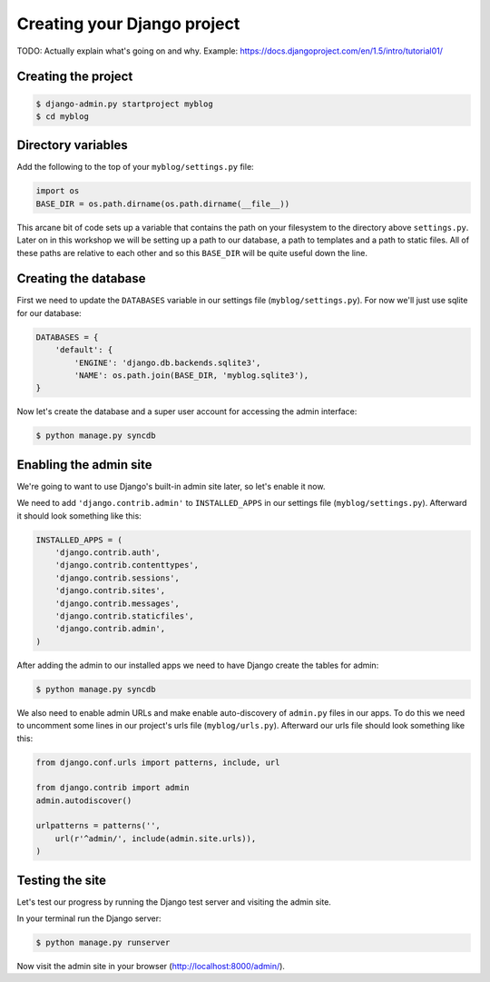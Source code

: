 Creating your Django project
============================

TODO: Actually explain what's going on and why.  Example: https://docs.djangoproject.com/en/1.5/intro/tutorial01/

Creating the project
--------------------

.. code-block:: bash

    $ django-admin.py startproject myblog
    $ cd myblog

Directory variables
-------------------

Add the following to the top of your ``myblog/settings.py`` file:

.. code-block:: python

    import os
    BASE_DIR = os.path.dirname(os.path.dirname(__file__))

This arcane bit of code sets up a variable that contains the path on your
filesystem to the directory above ``settings.py``. Later on in this workshop
we will be setting up a path to our database, a path to templates and a path
to static files. All of these paths are relative to each other and so this
``BASE_DIR`` will be quite useful down the line.


Creating the database
---------------------

First we need to update the ``DATABASES`` variable in our settings file (``myblog/settings.py``).  For now we'll just use sqlite for our database:

.. code-block:: python

    DATABASES = {
        'default': {
            'ENGINE': 'django.db.backends.sqlite3',
            'NAME': os.path.join(BASE_DIR, 'myblog.sqlite3'),
    }

Now let's create the database and a super user account for accessing the admin interface:

.. code-block:: bash

    $ python manage.py syncdb

Enabling the admin site
-----------------------

We're going to want to use Django's built-in admin site later, so let's enable it now.

We need to add ``'django.contrib.admin'`` to ``INSTALLED_APPS`` in our settings file (``myblog/settings.py``).  Afterward it should look something like this:

.. code-block:: python

    INSTALLED_APPS = (
        'django.contrib.auth',
        'django.contrib.contenttypes',
        'django.contrib.sessions',
        'django.contrib.sites',
        'django.contrib.messages',
        'django.contrib.staticfiles',
        'django.contrib.admin',
    )


After adding the admin to our installed apps we need to have Django create the tables for admin:

.. code-block:: bash

    $ python manage.py syncdb

We also need to enable admin URLs and make enable auto-discovery of ``admin.py`` files in our apps.  To do this we need to uncomment some lines in our project's urls file (``myblog/urls.py``).  Afterward our urls file should look something like this:

.. code-block:: python

    from django.conf.urls import patterns, include, url

    from django.contrib import admin
    admin.autodiscover()

    urlpatterns = patterns('',
        url(r'^admin/', include(admin.site.urls)),
    )

Testing the site
----------------

Let's test our progress by running the Django test server and visiting the admin site.

In your terminal run the Django server:

.. code-block:: bash

    $ python manage.py runserver

Now visit the admin site in your browser (http://localhost:8000/admin/).
